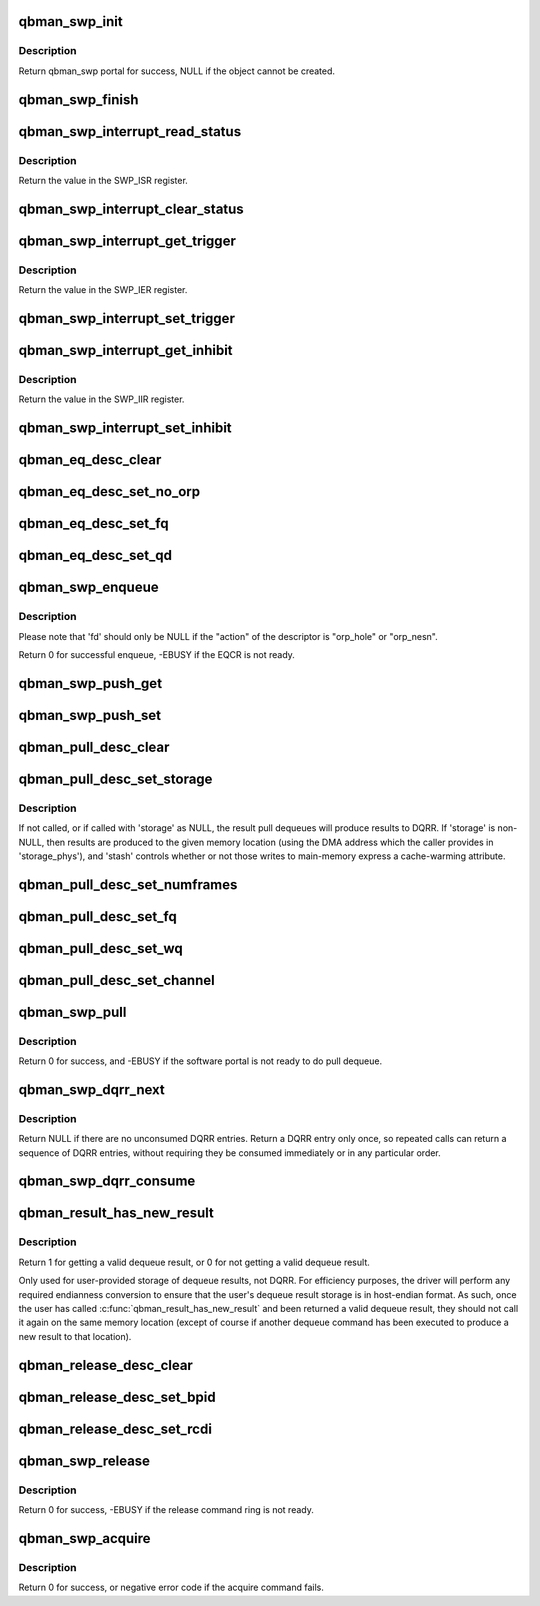.. -*- coding: utf-8; mode: rst -*-
.. src-file: drivers/staging/fsl-mc/bus/dpio/qbman-portal.c

.. _`qbman_swp_init`:

qbman_swp_init
==============

.. c:function:: struct qbman_swp *qbman_swp_init(const struct qbman_swp_desc *d)

    Create a functional object representing the given QBMan portal descriptor.

    :param const struct qbman_swp_desc \*d:
        the given qbman swp descriptor

.. _`qbman_swp_init.description`:

Description
-----------

Return qbman_swp portal for success, NULL if the object cannot
be created.

.. _`qbman_swp_finish`:

qbman_swp_finish
================

.. c:function:: void qbman_swp_finish(struct qbman_swp *p)

    Create and destroy a functional object representing the given QBMan portal descriptor.

    :param struct qbman_swp \*p:
        the qbman_swp object to be destroyed

.. _`qbman_swp_interrupt_read_status`:

qbman_swp_interrupt_read_status
===============================

.. c:function:: u32 qbman_swp_interrupt_read_status(struct qbman_swp *p)

    :param struct qbman_swp \*p:
        the given software portal

.. _`qbman_swp_interrupt_read_status.description`:

Description
-----------

Return the value in the SWP_ISR register.

.. _`qbman_swp_interrupt_clear_status`:

qbman_swp_interrupt_clear_status
================================

.. c:function:: void qbman_swp_interrupt_clear_status(struct qbman_swp *p, u32 mask)

    :param struct qbman_swp \*p:
        the given software portal

    :param u32 mask:
        The mask to clear in SWP_ISR register

.. _`qbman_swp_interrupt_get_trigger`:

qbman_swp_interrupt_get_trigger
===============================

.. c:function:: u32 qbman_swp_interrupt_get_trigger(struct qbman_swp *p)

    read interrupt enable register

    :param struct qbman_swp \*p:
        the given software portal

.. _`qbman_swp_interrupt_get_trigger.description`:

Description
-----------

Return the value in the SWP_IER register.

.. _`qbman_swp_interrupt_set_trigger`:

qbman_swp_interrupt_set_trigger
===============================

.. c:function:: void qbman_swp_interrupt_set_trigger(struct qbman_swp *p, u32 mask)

    enable interrupts for a swp

    :param struct qbman_swp \*p:
        the given software portal

    :param u32 mask:
        The mask of bits to enable in SWP_IER

.. _`qbman_swp_interrupt_get_inhibit`:

qbman_swp_interrupt_get_inhibit
===============================

.. c:function:: int qbman_swp_interrupt_get_inhibit(struct qbman_swp *p)

    read interrupt mask register

    :param struct qbman_swp \*p:
        the given software portal object

.. _`qbman_swp_interrupt_get_inhibit.description`:

Description
-----------

Return the value in the SWP_IIR register.

.. _`qbman_swp_interrupt_set_inhibit`:

qbman_swp_interrupt_set_inhibit
===============================

.. c:function:: void qbman_swp_interrupt_set_inhibit(struct qbman_swp *p, int inhibit)

    write interrupt mask register

    :param struct qbman_swp \*p:
        the given software portal object

    :param int inhibit:
        *undescribed*

.. _`qbman_eq_desc_clear`:

qbman_eq_desc_clear
===================

.. c:function:: void qbman_eq_desc_clear(struct qbman_eq_desc *d)

    Clear the contents of a descriptor to default/starting state.

    :param struct qbman_eq_desc \*d:
        *undescribed*

.. _`qbman_eq_desc_set_no_orp`:

qbman_eq_desc_set_no_orp
========================

.. c:function:: void qbman_eq_desc_set_no_orp(struct qbman_eq_desc *d, int respond_success)

    Set enqueue descriptor without orp

    :param struct qbman_eq_desc \*d:
        the enqueue descriptor.

    :param int respond_success:
        *undescribed*

.. _`qbman_eq_desc_set_fq`:

qbman_eq_desc_set_fq
====================

.. c:function:: void qbman_eq_desc_set_fq(struct qbman_eq_desc *d, u32 fqid)

    set the FQ for the enqueue command

    :param struct qbman_eq_desc \*d:
        the enqueue descriptor

    :param u32 fqid:
        the id of the frame queue to be enqueued

.. _`qbman_eq_desc_set_qd`:

qbman_eq_desc_set_qd
====================

.. c:function:: void qbman_eq_desc_set_qd(struct qbman_eq_desc *d, u32 qdid, u32 qd_bin, u32 qd_prio)

    Set Queuing Destination for the enqueue command

    :param struct qbman_eq_desc \*d:
        the enqueue descriptor

    :param u32 qdid:
        the id of the queuing destination to be enqueued

    :param u32 qd_bin:
        the queuing destination bin

    :param u32 qd_prio:
        the queuing destination priority

.. _`qbman_swp_enqueue`:

qbman_swp_enqueue
=================

.. c:function:: int qbman_swp_enqueue(struct qbman_swp *s, const struct qbman_eq_desc *d, const struct dpaa2_fd *fd)

    Issue an enqueue command

    :param struct qbman_swp \*s:
        the software portal used for enqueue

    :param const struct qbman_eq_desc \*d:
        the enqueue descriptor

    :param const struct dpaa2_fd \*fd:
        the frame descriptor to be enqueued

.. _`qbman_swp_enqueue.description`:

Description
-----------

Please note that 'fd' should only be NULL if the "action" of the
descriptor is "orp_hole" or "orp_nesn".

Return 0 for successful enqueue, -EBUSY if the EQCR is not ready.

.. _`qbman_swp_push_get`:

qbman_swp_push_get
==================

.. c:function:: void qbman_swp_push_get(struct qbman_swp *s, u8 channel_idx, int *enabled)

    Get the push dequeue setup

    :param struct qbman_swp \*s:
        *undescribed*

    :param u8 channel_idx:
        the channel index to query

    :param int \*enabled:
        returned boolean to show whether the push dequeue is enabled
        for the given channel

.. _`qbman_swp_push_set`:

qbman_swp_push_set
==================

.. c:function:: void qbman_swp_push_set(struct qbman_swp *s, u8 channel_idx, int enable)

    Enable or disable push dequeue

    :param struct qbman_swp \*s:
        *undescribed*

    :param u8 channel_idx:
        the channel index (0 to 15)

    :param int enable:
        enable or disable push dequeue

.. _`qbman_pull_desc_clear`:

qbman_pull_desc_clear
=====================

.. c:function:: void qbman_pull_desc_clear(struct qbman_pull_desc *d)

    Clear the contents of a descriptor to default/starting state

    :param struct qbman_pull_desc \*d:
        the pull dequeue descriptor to be cleared

.. _`qbman_pull_desc_set_storage`:

qbman_pull_desc_set_storage
===========================

.. c:function:: void qbman_pull_desc_set_storage(struct qbman_pull_desc *d, struct dpaa2_dq *storage, dma_addr_t storage_phys, int stash)

    Set the pull dequeue storage

    :param struct qbman_pull_desc \*d:
        the pull dequeue descriptor to be set

    :param struct dpaa2_dq \*storage:
        the pointer of the memory to store the dequeue result

    :param dma_addr_t storage_phys:
        the physical address of the storage memory

    :param int stash:
        to indicate whether write allocate is enabled

.. _`qbman_pull_desc_set_storage.description`:

Description
-----------

If not called, or if called with 'storage' as NULL, the result pull dequeues
will produce results to DQRR. If 'storage' is non-NULL, then results are
produced to the given memory location (using the DMA address which
the caller provides in 'storage_phys'), and 'stash' controls whether or not
those writes to main-memory express a cache-warming attribute.

.. _`qbman_pull_desc_set_numframes`:

qbman_pull_desc_set_numframes
=============================

.. c:function:: void qbman_pull_desc_set_numframes(struct qbman_pull_desc *d, u8 numframes)

    Set the number of frames to be dequeued

    :param struct qbman_pull_desc \*d:
        the pull dequeue descriptor to be set

    :param u8 numframes:
        number of frames to be set, must be between 1 and 16, inclusive

.. _`qbman_pull_desc_set_fq`:

qbman_pull_desc_set_fq
======================

.. c:function:: void qbman_pull_desc_set_fq(struct qbman_pull_desc *d, u32 fqid)

    Set fqid from which the dequeue command dequeues

    :param struct qbman_pull_desc \*d:
        *undescribed*

    :param u32 fqid:
        the frame queue index of the given FQ

.. _`qbman_pull_desc_set_wq`:

qbman_pull_desc_set_wq
======================

.. c:function:: void qbman_pull_desc_set_wq(struct qbman_pull_desc *d, u32 wqid, enum qbman_pull_type_e dct)

    Set wqid from which the dequeue command dequeues

    :param struct qbman_pull_desc \*d:
        *undescribed*

    :param u32 wqid:
        composed of channel id and wqid within the channel

    :param enum qbman_pull_type_e dct:
        the dequeue command type

.. _`qbman_pull_desc_set_channel`:

qbman_pull_desc_set_channel
===========================

.. c:function:: void qbman_pull_desc_set_channel(struct qbman_pull_desc *d, u32 chid, enum qbman_pull_type_e dct)

    Set channelid from which the dequeue command dequeues

    :param struct qbman_pull_desc \*d:
        *undescribed*

    :param u32 chid:
        the channel id to be dequeued

    :param enum qbman_pull_type_e dct:
        the dequeue command type

.. _`qbman_swp_pull`:

qbman_swp_pull
==============

.. c:function:: int qbman_swp_pull(struct qbman_swp *s, struct qbman_pull_desc *d)

    Issue the pull dequeue command

    :param struct qbman_swp \*s:
        the software portal object

    :param struct qbman_pull_desc \*d:
        the software portal descriptor which has been configured with
        the set of qbman_pull_desc_set\_\*() calls

.. _`qbman_swp_pull.description`:

Description
-----------

Return 0 for success, and -EBUSY if the software portal is not ready
to do pull dequeue.

.. _`qbman_swp_dqrr_next`:

qbman_swp_dqrr_next
===================

.. c:function:: const struct dpaa2_dq *qbman_swp_dqrr_next(struct qbman_swp *s)

    Get an valid DQRR entry

    :param struct qbman_swp \*s:
        the software portal object

.. _`qbman_swp_dqrr_next.description`:

Description
-----------

Return NULL if there are no unconsumed DQRR entries. Return a DQRR entry
only once, so repeated calls can return a sequence of DQRR entries, without
requiring they be consumed immediately or in any particular order.

.. _`qbman_swp_dqrr_consume`:

qbman_swp_dqrr_consume
======================

.. c:function:: void qbman_swp_dqrr_consume(struct qbman_swp *s, const struct dpaa2_dq *dq)

    Consume DQRR entries previously returned from \ :c:func:`qbman_swp_dqrr_next`\ .

    :param struct qbman_swp \*s:
        the software portal object

    :param const struct dpaa2_dq \*dq:
        the DQRR entry to be consumed

.. _`qbman_result_has_new_result`:

qbman_result_has_new_result
===========================

.. c:function:: int qbman_result_has_new_result(struct qbman_swp *s, const struct dpaa2_dq *dq)

    Check and get the dequeue response from the dq storage memory set in pull dequeue command

    :param struct qbman_swp \*s:
        the software portal object

    :param const struct dpaa2_dq \*dq:
        the dequeue result read from the memory

.. _`qbman_result_has_new_result.description`:

Description
-----------

Return 1 for getting a valid dequeue result, or 0 for not getting a valid
dequeue result.

Only used for user-provided storage of dequeue results, not DQRR. For
efficiency purposes, the driver will perform any required endianness
conversion to ensure that the user's dequeue result storage is in host-endian
format. As such, once the user has called \ :c:func:`qbman_result_has_new_result`\  and
been returned a valid dequeue result, they should not call it again on
the same memory location (except of course if another dequeue command has
been executed to produce a new result to that location).

.. _`qbman_release_desc_clear`:

qbman_release_desc_clear
========================

.. c:function:: void qbman_release_desc_clear(struct qbman_release_desc *d)

    Clear the contents of a descriptor to default/starting state.

    :param struct qbman_release_desc \*d:
        *undescribed*

.. _`qbman_release_desc_set_bpid`:

qbman_release_desc_set_bpid
===========================

.. c:function:: void qbman_release_desc_set_bpid(struct qbman_release_desc *d, u16 bpid)

    Set the ID of the buffer pool to release to

    :param struct qbman_release_desc \*d:
        *undescribed*

    :param u16 bpid:
        *undescribed*

.. _`qbman_release_desc_set_rcdi`:

qbman_release_desc_set_rcdi
===========================

.. c:function:: void qbman_release_desc_set_rcdi(struct qbman_release_desc *d, int enable)

    Determines whether or not the portal's RCDI interrupt source should be asserted after the release command is completed.

    :param struct qbman_release_desc \*d:
        *undescribed*

    :param int enable:
        *undescribed*

.. _`qbman_swp_release`:

qbman_swp_release
=================

.. c:function:: int qbman_swp_release(struct qbman_swp *s, const struct qbman_release_desc *d, const u64 *buffers, unsigned int num_buffers)

    Issue a buffer release command

    :param struct qbman_swp \*s:
        the software portal object

    :param const struct qbman_release_desc \*d:
        the release descriptor

    :param const u64 \*buffers:
        a pointer pointing to the buffer address to be released

    :param unsigned int num_buffers:
        number of buffers to be released,  must be less than 8

.. _`qbman_swp_release.description`:

Description
-----------

Return 0 for success, -EBUSY if the release command ring is not ready.

.. _`qbman_swp_acquire`:

qbman_swp_acquire
=================

.. c:function:: int qbman_swp_acquire(struct qbman_swp *s, u16 bpid, u64 *buffers, unsigned int num_buffers)

    Issue a buffer acquire command

    :param struct qbman_swp \*s:
        the software portal object

    :param u16 bpid:
        the buffer pool index

    :param u64 \*buffers:
        a pointer pointing to the acquired buffer addresses

    :param unsigned int num_buffers:
        number of buffers to be acquired, must be less than 8

.. _`qbman_swp_acquire.description`:

Description
-----------

Return 0 for success, or negative error code if the acquire command
fails.

.. This file was automatic generated / don't edit.

